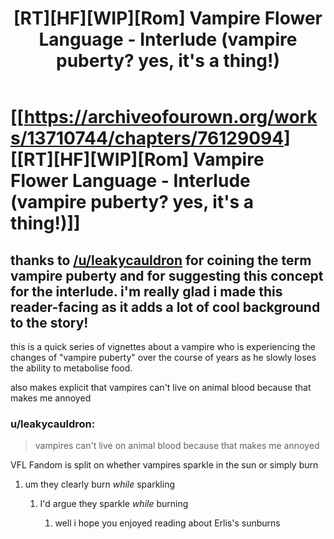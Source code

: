 #+TITLE: [RT][HF][WIP][Rom] Vampire Flower Language - Interlude (vampire puberty? yes, it's a thing!)

* [[https://archiveofourown.org/works/13710744/chapters/76129094][[RT][HF][WIP][Rom] Vampire Flower Language - Interlude (vampire puberty? yes, it's a thing!)]]
:PROPERTIES:
:Author: AngelaCastir
:Score: 11
:DateUnix: 1619089175.0
:DateShort: 2021-Apr-22
:END:

** thanks to [[/u/leakycauldron]] for coining the term vampire puberty and for suggesting this concept for the interlude. i'm really glad i made this reader-facing as it adds a lot of cool background to the story!

this is a quick series of vignettes about a vampire who is experiencing the changes of "vampire puberty" over the course of years as he slowly loses the ability to metabolise food.

also makes explicit that vampires can't live on animal blood because that makes me annoyed
:PROPERTIES:
:Author: AngelaCastir
:Score: 4
:DateUnix: 1619089260.0
:DateShort: 2021-Apr-22
:END:

*** u/leakycauldron:
#+begin_quote
  vampires can't live on animal blood because that makes me annoyed
#+end_quote

VFL Fandom is split on whether vampires sparkle in the sun or simply burn
:PROPERTIES:
:Author: leakycauldron
:Score: 5
:DateUnix: 1619092221.0
:DateShort: 2021-Apr-22
:END:

**** um they clearly burn /while/ sparkling
:PROPERTIES:
:Author: AngelaCastir
:Score: 5
:DateUnix: 1619092406.0
:DateShort: 2021-Apr-22
:END:

***** I'd argue they sparkle /while/ burning
:PROPERTIES:
:Author: leakycauldron
:Score: 6
:DateUnix: 1619092919.0
:DateShort: 2021-Apr-22
:END:

****** well i hope you enjoyed reading about Erlis's sunburns
:PROPERTIES:
:Author: AngelaCastir
:Score: 2
:DateUnix: 1619092978.0
:DateShort: 2021-Apr-22
:END:
